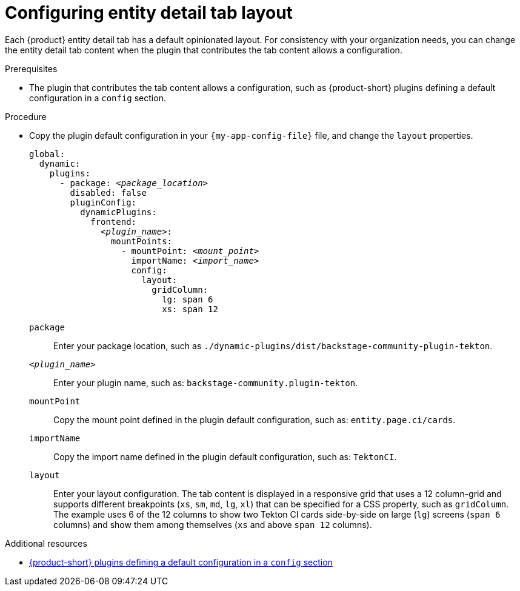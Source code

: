 [id="configuring-entity-detail-tab-layout_{context}"]
= Configuring entity detail tab layout

Each {product} entity detail tab has a default opinionated layout.
For consistency with your organization needs, you can change the entity detail tab content when the plugin that contributes the tab content allows a configuration.

.Prerequisites

* The plugin that contributes the tab content allows a configuration, such as {product-short} plugins defining a default configuration in a `config` section.

.Procedure

* Copy the plugin default configuration in your `{my-app-config-file}` file, and change the `layout` properties.
+
[source,yaml,subs="+quotes"]
----
global:
  dynamic:
    plugins:
      - package: _<package_location>_
        disabled: false
        pluginConfig:
          dynamicPlugins:
            frontend:
              _<plugin_name>_:
                mountPoints:
                  - mountPoint: _<mount_point>_
                    importName: _<import_name>_
                    config:
                      layout:
                        gridColumn:
                          lg: span 6
                          xs: span 12
----
`package`::
Enter your package location, such as `./dynamic-plugins/dist/backstage-community-plugin-tekton`.

`_<plugin_name>_`::
Enter your plugin name, such as: `backstage-community.plugin-tekton`.

`mountPoint`::
Copy the mount point defined in the plugin default configuration, such as: `entity.page.ci/cards`.

`importName`::
Copy the import name defined in the plugin default configuration, such as: `TektonCI`.

`layout`:: Enter your layout configuration.
The tab content is displayed in a responsive grid that uses a 12 column-grid and supports different breakpoints (`xs`,
`sm`, `md`, `lg`, `xl`) that can be specified for a CSS property, such as `gridColumn`.
The example uses 6 of the 12 columns to show two Tekton CI cards side-by-side on large (`lg`) screens (`span 6` columns) and show them among themselves (`xs` and above `span 12` columns).

[role="_additional-resources"]
.Additional resources

* link:https://github.com/redhat-developer/rhdh/blob/release-{product-version}/dynamic-plugins.default.yaml[{product-short} plugins defining a default configuration in a `config` section]
